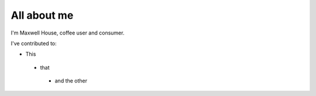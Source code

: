 ############
All about me
############

I'm Maxwell House, coffee user and consumer.

I've contributed to:

*   This
  *   that
    *   and the other
